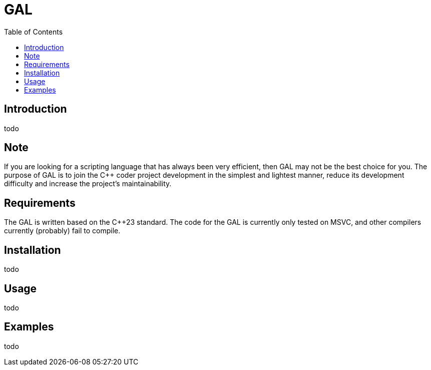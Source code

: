 = GAL
:toc:
:toc-placement!:

toc::[]

== Introduction

todo

== Note

If you are looking for a scripting language that has always been very efficient, then GAL may not be the best choice for you. The purpose of GAL is to join the pass:[C++] coder project development in the simplest and lightest manner, reduce its development difficulty and increase the project's maintainability.

== Requirements

The GAL is written based on the pass:[C++23] standard. The code for the GAL is currently only tested on MSVC, and other compilers currently (probably) fail to compile.

== Installation

todo

== Usage

todo

== Examples

todo
